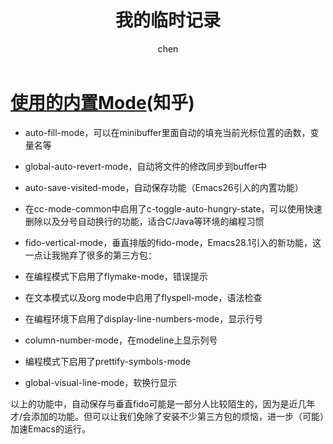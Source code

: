 #+Title:我的临时记录
#+author: chen
#+data:<2024-11-29 Fri>
#+LANGUAGE:zh-CN
#+html_head: <link rel="stylesheet" type="text/css" href="./css/worg.css"/>

* [[https://zhuanlan.zhihu.com/p/482073590][使用的内置Mode]](知乎)
- auto-fill-mode，可以在minibuffer里面自动的填充当前光标位置的函数，变量名等
- global-auto-revert-mode，自动将文件的修改同步到buffer中
- auto-save-visited-mode，自动保存功能（Emacs26引入的内置功能）
- 在cc-mode-common中启用了c-toggle-auto-hungry-state，可以使用快速删除以及分号自动换行的功能，适合C/Java等环境的编程习惯
- fido-vertical-mode，垂直排版的fido-mode，Emacs28.1引入的新功能，这一点让我抛弃了很多的第三方包：
  
- 在编程模式下启用了flymake-mode，错误提示
- 在文本模式以及org mode中启用了flyspell-mode，语法检查
- 在编程环境下启用了display-line-numbers-mode，显示行号
- column-number-mode，在modeline上显示列号
- 编程模式下启用了prettify-symbols-mode
- global-visual-line-mode，软换行显示
  
以上的功能中，自动保存与垂直fido可能是一部分人比较陌生的，因为是近几年才/会添加的功能。但可以让我们免除了安装不少第三方包的烦恼，进一步（可能）加速Emacs的运行。



